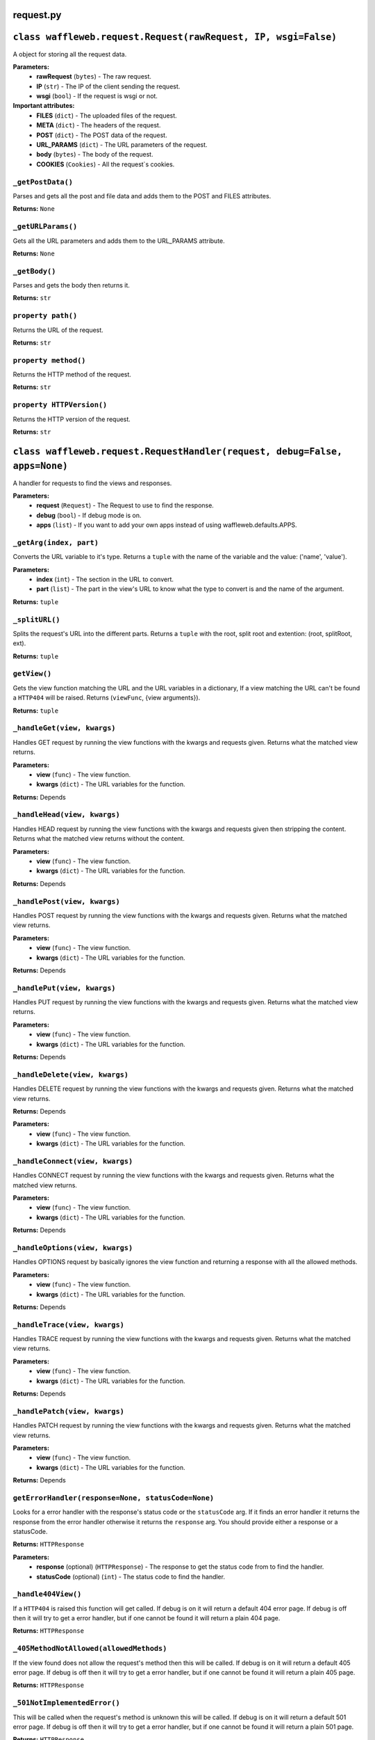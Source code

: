 ==========
request.py
==========

===============================================================
``class waffleweb.request.Request(rawRequest, IP, wsgi=False)``
===============================================================

A object for storing all the request data.

**Parameters:**
 - **rawRequest** (``bytes``) - The raw request.
 - **IP** (``str``) - The IP of the client sending the request.
 - **wsgi** (``bool``) - If the request is wsgi or not.
 
**Important attributes:**
 - **FILES** (``dict``) -  The uploaded files of the request.
 - **META** (``dict``) - The headers of the request.
 - **POST** (``dict``) - The POST data of the request.
 - **URL_PARAMS** (``dict``) - The URL parameters of the request.
 - **body** (``bytes``) - The body of the request.
 - **COOKIES** (``Cookies``) - All the request`s cookies.
 
------------------
``_getPostData()``
------------------

Parses and gets all the post and file data and adds them to the POST and FILES attributes.

**Returns:** ``None``

-------------------
``_getURLParams()``
-------------------

Gets all the URL parameters and adds them to the URL_PARAMS attribute.

**Returns:** ``None``

--------------
``_getBody()``
--------------

Parses and gets the body then returns it.

**Returns:** ``str``

-------------------
``property path()``
-------------------

Returns the URL of the request.

**Returns:** ``str``

---------------------
``property method()``
---------------------

Returns the HTTP method of the request.

**Returns:** ``str``

--------------------------
``property HTTPVersion()``
--------------------------

Returns the HTTP version of the request.

**Returns:** ``str``

===========================================================================
``class waffleweb.request.RequestHandler(request, debug=False, apps=None)``
===========================================================================

A handler for requests to find the views and responses.

**Parameters:**
 - **request** (``Request``) - The Request to use to find the response.
 - **debug** (``bool``) - If debug mode is on.
 - **apps** (``list``) - If you want to add your own apps instead of using waffleweb.defaults.APPS.
 
------------------------
``_getArg(index, part)``
------------------------

Converts the URL variable to it's type. Returns a ``tuple`` with the name of the variable and the value: ('name', 'value').

**Parameters:**
 - **index** (``int``) - The section in the URL to convert.
 - **part** (``list``) - The part in the view's URL to know what the type to convert is and the name of the argument.

**Returns:** ``tuple``

---------------
``_splitURL()``
---------------

Splits the request's URL into the different parts. Returns a ``tuple`` with the root, split root and extention: (root, splitRoot, ext).

**Returns:** ``tuple``

-------------
``getView()``
-------------

Gets the view function matching the URL and the URL variables in a dictionary, If a view matching the URL can't be found a ``HTTP404`` will be raised. Returns (``viewFunc``, {view arguments}).

**Returns:** ``tuple``

----------------------------
``_handleGet(view, kwargs)``
----------------------------

Handles GET request by running the view functions with the kwargs and requests given. Returns what the matched view returns.

**Parameters:**
 - **view** (``func``) - The view function.
 - **kwargs** (``dict``) - The URL variables for the function.

**Returns:** Depends

-----------------------------
``_handleHead(view, kwargs)``
-----------------------------

Handles HEAD request by running the view functions with the kwargs and requests given then stripping the content. Returns what the matched view returns without the content.

**Parameters:**
 - **view** (``func``) - The view function.
 - **kwargs** (``dict``) - The URL variables for the function.

**Returns:** Depends
 
-----------------------------
``_handlePost(view, kwargs)``
-----------------------------

Handles POST request by running the view functions with the kwargs and requests given. Returns what the matched view returns.

**Parameters:**
 - **view** (``func``) - The view function.
 - **kwargs** (``dict``) - The URL variables for the function.

**Returns:** Depends
 
----------------------------
``_handlePut(view, kwargs)``
----------------------------

Handles PUT request by running the view functions with the kwargs and requests given. Returns what the matched view returns.

**Parameters:**
 - **view** (``func``) - The view function.
 - **kwargs** (``dict``) - The URL variables for the function.

**Returns:** Depends

-------------------------------
``_handleDelete(view, kwargs)``
-------------------------------

Handles DELETE request by running the view functions with the kwargs and requests given. Returns what the matched view returns.

**Returns:** Depends

**Parameters:**
 - **view** (``func``) - The view function.
 - **kwargs** (``dict``) - The URL variables for the function.
 
--------------------------------
``_handleConnect(view, kwargs)``
--------------------------------

Handles CONNECT request by running the view functions with the kwargs and requests given. Returns what the matched view returns.

**Parameters:**
 - **view** (``func``) - The view function.
 - **kwargs** (``dict``) - The URL variables for the function.

**Returns:** Depends
 
--------------------------------
``_handleOptions(view, kwargs)``
--------------------------------

Handles OPTIONS request by basically ignores the view function and returning a response with all the allowed methods.

**Parameters:**
 - **view** (``func``) - The view function.
 - **kwargs** (``dict``) - The URL variables for the function.

**Returns:** Depends

------------------------------
``_handleTrace(view, kwargs)``
------------------------------

Handles TRACE request by running the view functions with the kwargs and requests given. Returns what the matched view returns.

**Parameters:**
 - **view** (``func``) - The view function.
 - **kwargs** (``dict``) - The URL variables for the function.

**Returns:** Depends
 
------------------------------
``_handlePatch(view, kwargs)``
------------------------------

Handles PATCH request by running the view functions with the kwargs and requests given. Returns what the matched view returns.

**Parameters:**
 - **view** (``func``) - The view function.
 - **kwargs** (``dict``) - The URL variables for the function.

**Returns:** Depends
 
---------------------------------------------------
``getErrorHandler(response=None, statusCode=None)``
---------------------------------------------------

Looks for a error handler with the response's status code or the ``statusCode`` arg. If it finds an error handler it returns the response from the error handler otherwise it returns the ``response`` arg. You should provide either a response or a statusCode.

**Returns:** ``HTTPResponse``

**Parameters:**
 - **response** (optional) (``HTTPResponse``) - The response to get the status code from to find the handler.
 - **statusCode** (optional) (``int``) - The status code to find the handler.
 
--------------------
``_handle404View()``
--------------------

If a ``HTTP404`` is raised this function will get called. If debug is on it will return a default 404 error page. If debug is off then it will try to get a error handler, but if one cannot be found it will return a plain 404 page.

**Returns:** ``HTTPResponse``

----------------------------------------
``_405MethodNotAllowed(allowedMethods)``
----------------------------------------
If the view found does not allow the request's method then this will be called. If debug is on it will return a default 405 error page. If debug is off then it will try to get a error handler, but if one cannot be found it will return a plain 405 page.

**Returns:** ``HTTPResponse``

-----------------------------
``_501NotImplementedError()``
-----------------------------

This will be called when the request's method is unknown this will be called. If debug is on it will return a default 501 error page. If debug is off then it will try to get a error handler, but if one cannot be found it will return a plain 501 page.

**Returns:** ``HTTPResponse``

-----------------
``getResponse()``
-----------------

Gets a response.

**Returns:** ``HTTPResponse``